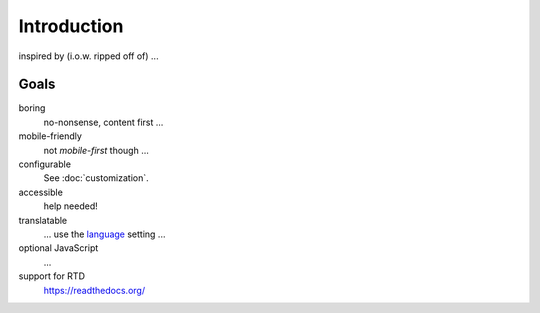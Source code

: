 Introduction
============

inspired by (i.o.w. ripped off of) ...

Goals
-----

boring
    no-nonsense, content first ...

mobile-friendly
    not *mobile-first* though ...

configurable
    See :doc:`customization`.

accessible
    help needed!

translatable
    ... use the language_ setting ...

    .. _language: https://www.sphinx-doc.org/en/master/usage/
        configuration.html#confval-language

optional JavaScript
    ...

support for RTD
    https://readthedocs.org/

